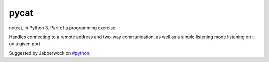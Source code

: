 pycat
=====

.. image:: https://circleci.com/gh/prophile/pycat.svg?style=shield&circle-token=:circle-token
    :alt: build status

netcat, in Python 3. Part of a programming exercise.

Handles connecting to a remote address and two-way communication, as well as a
simple listening mode listening on :: on a given port.

Suggested by Jabberwock on `#python <irc://irc.freenode.net/python>`_.
